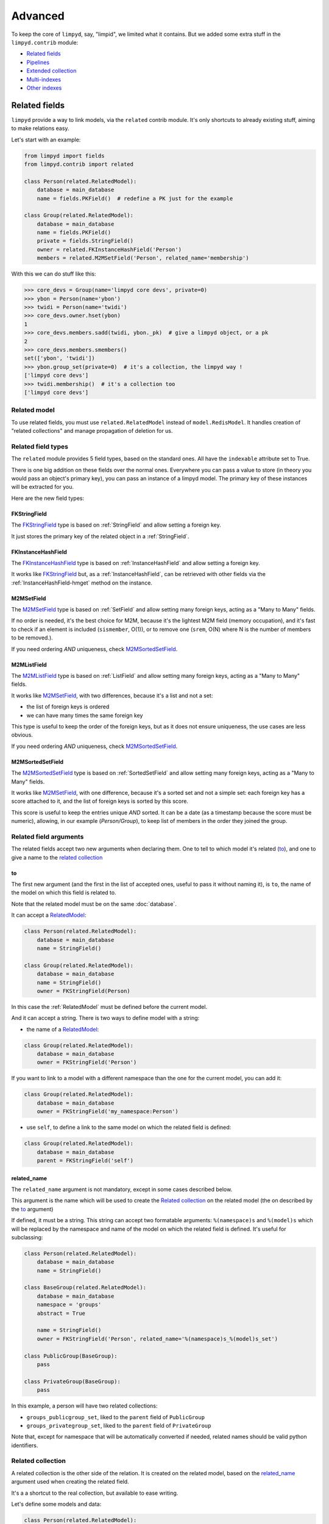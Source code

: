 ********
Advanced
********

To keep the core of ``limpyd``, say, "limpid", we limited what it contains. But we added some extra stuff in the ``limpyd.contrib`` module:

- `Related fields`_
- Pipelines_
- `Extended collection`_
- `Multi-indexes`_
- `Other indexes`_


Related fields
==============

``limpyd`` provide a way to link models, via the ``related`` contrib module. It's only shortcuts to already existing stuff, aiming to make relations easy.

Let's start with an example:

.. code:: python

    from limpyd import fields
    from limpyd.contrib import related

    class Person(related.RelatedModel):
        database = main_database
        name = fields.PKField()  # redefine a PK just for the example

    class Group(related.RelatedModel):
        database = main_database
        name = fields.PKField()
        private = fields.StringField()
        owner = related.FKInstanceHashField('Person')
        members = related.M2MSetField('Person', related_name='membership')


With this we can do stuff like this:

.. code:: python

    >>> core_devs = Group(name='limpyd core devs', private=0)
    >>> ybon = Person(name='ybon')
    >>> twidi = Person(name='twidi')
    >>> core_devs.owner.hset(ybon)
    1
    >>> core_devs.members.sadd(twidi, ybon._pk)  # give a limpyd object, or a pk
    2
    >>> core_devs.members.smembers()
    set(['ybon', 'twidi'])
    >>> ybon.group_set(private=0)  # it's a collection, the limpyd way !
    ['limpyd core devs']
    >>> twidi.membership()  # it's a collection too
    ['limpyd core devs']


.. _RelatedModel:

Related model
-------------

To use related fields, you must use ``related.RelatedModel`` instead of ``model.RedisModel``. It handles creation of "related collections" and manage propagation of deletion for us.

Related field types
-------------------

The ``related`` module provides 5 field types, based on the standard ones. All have the ``indexable`` attribute set to True.

There is one big addition on these fields over the normal ones. Everywhere you can pass a value to store (in theory you would pass an object's primary key), you can pass an instance of a limpyd model. The primary key of these instances will be extracted for you.

Here are the new field types:

FKStringField
"""""""""""""

The FKStringField_ type is based on :ref:`StringField` and allow setting a foreign key.

It just stores the primary key of the related object in a :ref:`StringField`.

FKInstanceHashField
"""""""""""""""""""

The FKInstanceHashField_ type is based on :ref:`InstanceHashField` and allow setting a foreign key.

It works like FKStringField_ but, as a :ref:`InstanceHashField`, can be retrieved with other fields via the :ref:`InstanceHashField-hmget` method on the instance.

M2MSetField
"""""""""""

The M2MSetField_ type is based on :ref:`SetField` and allow setting many foreign keys, acting as a "Many to Many" fields.

If no order is needed, it's the best choice for M2M, because it's the lightest M2M field (memory occupation), and it's fast to check if an element is included (``sismember``, O(1)), or to remove one (``srem``, O(N) where N is the number of members to be removed.).

If you need ordering *AND* uniqueness, check M2MSortedSetField_.

M2MListField
""""""""""""

The M2MListField_ type is based on :ref:`ListField` and allow setting many foreign keys, acting as a "Many to Many" fields.

It works like M2MSetField_, with two differences, because it's a list and not a set:

- the list of foreign keys is ordered
- we can have many times the same foreign key

This type is useful to keep the order of the foreign keys, but as it does not ensure uniqueness, the use cases are less obvious.

If you need ordering *AND* uniqueness, check M2MSortedSetField_.

M2MSortedSetField
"""""""""""""""""

The M2MSortedSetField_ type is based on :ref:`SortedSetField` and allow setting many foreign keys, acting as a "Many to Many" fields.

It works like M2MSetField_, with one difference, because it's a sorted set and not a simple set: each foreign key has a score attached to it, and the list of foreign keys is sorted by this score.

This score is useful to keep the entries unique *AND* sorted. It can be a date (as a timestamp because the score must be numeric), allowing, in our example (`Person/Group`), to keep list of members in the order they joined the group.

Related field arguments
-----------------------

The related fields accept two new arguments when declaring them. One to tell to which model it's related (to_), and one to give a name to the `related collection`_

to
"""

The first new argument (and the first in the list of accepted ones, useful to pass it without naming it), is ``to``, the name of the model on which this field is related to.

Note that the related model must be on the same :doc:`database`.

It can accept a RelatedModel_:

.. code:: python

    class Person(related.RelatedModel):
        database = main_database
        name = StringField()

    class Group(related.RelatedModel):
        database = main_database
        name = StringField()
        owner = FKStringField(Person)

In this case the :ref:`RelatedModel` must be defined before the current model.

And it can accept a string. There is two ways to define model with a string:

- the name of a RelatedModel_:

.. code:: python

    class Group(related.RelatedModel):
        database = main_database
        owner = FKStringField('Person')

If you want to link to a model with a different namespace than the one for the current model, you can add it:

.. code:: python

    class Group(related.RelatedModel):
        database = main_database
        owner = FKStringField('my_namespace:Person')

- use ``self``, to define a link to the same model on which the related field is defined:

.. code:: python

    class Group(related.RelatedModel):
        database = main_database
        parent = FKStringField('self')


related_name
""""""""""""

The ``related_name`` argument is not mandatory, except in some cases described below.

This argument is the name which will be used to create the `Related collection`_ on the related model (the on described by the to_ argument)

If defined, it must be a string. This string can accept two formatable arguments: ``%(namespace)s`` and ``%(model)s`` which will be replaced by the namespace and name of the model on which the related field is defined. It's useful for subclassing:

.. code:: python

    class Person(related.RelatedModel):
        database = main_database
        name = StringField()

    class BaseGroup(related.RelatedModel):
        database = main_database
        namespace = 'groups'
        abstract = True

        name = StringField()
        owner = FKStringField('Person', related_name='%(namespace)s_%(model)s_set')

    class PublicGroup(BaseGroup):
        pass

    class PrivateGroup(BaseGroup):
        pass

In this example, a person will have two related collections:

- ``groups_publicgroup_set``, liked to the ``parent`` field of ``PublicGroup``
- ``groups_privategroup_set``, liked to the ``parent`` field of ``PrivateGroup``

Note that, except for namespace that will be automatically converted if needed, related names should be valid python identifiers.

Related collection
------------------

A related collection is the other side of the relation. It is created on the related model, based on the related_name_ argument used when creating the related field.

It's a a shortcut to the real collection, but available to ease writing.

Let's define some models and data:

.. code:: python


    class Person(related.RelatedModel):
        database = main_database
        name = PKStringField()

    class Group(related.RelatedModel):
        database = main_database
        name = PKStringField()
        private = fields.StringField(defaut=0)
        owner = FKStringField('Person', related_name='owned_groups')

    >>> group1 = Group(name='group 1')
    >>> group2 = Group(name='group 1', private=1)
    >>> person1 = Person(name='person 1')
    >>> group1.owner.set(person1)
    >>> group2.owner.set(person1)

To retrieve the groups owned by ``person1``, we can use the standard way:

.. code:: python

    >>> Group.collection(owner=person1.pk.get())
    ['group 1', 'group 2']

or, with the related collection:

.. code:: python

    >>> person1.owned_groups()
    ['group 1', 'group 2']

These two lines return exactly the same thing, a lazy collection (See :doc:`collections`).

You can pass other filters too:

.. code:: python

    >>> person1.owned_groups(private=1)
    ['group 2']

Note that the collection manager of all related fields is the ExtendedCollectionManager_, so you can do things like:

.. code:: python

    >>> owned = person1.owned_groups()
    >>> owned.filter(private=1)
    ['group 2']


Retrieving the other side
-------------------------

Foreign keys
""""""""""""

It's easy to set a foreign key, and easy to retrieve it using the default API.

Using these models and data:

.. code:: python

    class Person(related.RelatedModel):
        database = main_database
        name = StringField()

    class Group(related.RelatedModel):
        database = main_database
        name = StringField()
        owner = FKStringField(Person)

    >>> core_devs = Group(name='limpyd core devs', private=0)
    >>> ybon = Person(name='ybon')
    >>> core_devs.owner.hset(ybon)

We can retrieve the related object this way:

.. code:: python

    >>> owner_pk = core_devs.owner.hget()
    >>> owner = Person(owner_pk)

But we can use the ``instance`` method defined on foreign keys:

.. code:: python

    >>> owner = core_devs.owner.instance()


Many to Many
""""""""""""

To provide consistency on calling collections on the both sides of a relation, the M2MSetField_, M2MListField_ and M2MSortedSetField_ are ``callable``, simulating a call to a collection, and effectively returning one. It's very useful to sort and/or return ``instances``, ``values`` or ``values_list``.

Using these models and data:

.. code:: python

    class Person(related.RelatedModel):
        database = main_database
        name = PKStringField()
        following = M2MSetField('self', related_name='followers')

    >>> foo = Person(name='Foo')  # pk=1
    >>> bar = Person(name='Bar')  # pk=2
    >>> baz = Person(name='Baz')  # pk=3
    >>> foo.following.sadd(bar, baz)
    >>> baz.following.sadd(bar)

We can retrieve followers via the `Related collection`_:

.. code:: python

    >>> bar.followers()
    ['1', '3']
    >>> baz.followers().values_list('name', flat=True)
    ['foo', 'baz']

And on the other side... without simulating a collection when calling a M2M field, it's easy to retrieve primary keys:

.. code:: python

    >>>foo.following.smembers()
    ['2', '3']

But it's not the same API (but it sounds ok because it's a :ref:`SetField`), and it's really hard to retrieve names, or other stuff like with ``values`` and ``values_list``, or even ``instances``.

With the callable possibility added to M2M fields, you can do this:

.. code:: python

    >>> foo.following()  # returns a collection
    ['1', '3']
    >>> foo.following().values_list('name', flat=True)
    ['bar', 'baz']

Note that to provide even more consistency, we can call the ``collection`` method of a M2M field instead of simply "calling" it. So both lines below are the same:

.. code:: python

    >>> foo.following()
    >>> foo.following.collection()


Update and deletion
-------------------

One of the main advantage of using related fields instead of doing it yourself, is that updates and deletions are handled as you would, transparently.

In the previous example, if the owner of a group is updated (or deleted), the previous owner doesn't have this group in its owned_group collections.

The same applies on the other side. If a person who is the owner of a group is deleted, the value of the groups'owner field is deleted too.

And it works with M2M fields too.


Pipelines
=========

In the contrib module, we provide a way to work with pipelines as defined in `redis-py`_, providing abstraction to let the fields connect to the pipeline, not the real Redis_ connection (this won't be the case if you use the default pipeline in `redis-py`_)

To activate this, you have to import and to use ``PipelineDatabase`` instead of the default ``RedisDatabase``, without touching the arguments.

Instead of doing this:

.. code:: python

    from limpyd.database import RedisDatabase

    main_database = RedisDatabase(
        host="localhost",
        port=6379,
        db=0
    )

Just do:

.. code:: python

    from limpyd.contrib.database import PipelineDatabase

    main_database = PipelineDatabase(
        host="localhost",
        port=6379,
        db=0
    )

This ``PipelineDatabase`` class adds two methods: pipeline_ and transaction_

pipeline
--------

The pipeline provides the same features as for the default pipeline in `redis-py`_, but it handles transparently the use of the pipeline instead of the default connection for all fields operation.

But be aware that within a pipeline you cannot get values from fields to do something with them. It's because in a pipeline, all commands are sent in bulk, and all results are retrieved in bulk too (one for each command), when exiting the pipeline.

It does not mean that you cannot set many fields in one time in a pipeline, but you must have values not depending of other fields, and, also very important, you cannot update indexable fields! (so no related fields either, because they are all indexable)

The best use for pipelines in ``limpyd``, is to get a lot of values in one pass.

Say we have this model and some data:

.. code:: python

    from limpyd.contrib.database import PipelineDatabase

    main_database = PipelineDatabase(
        host="localhost",
        port=6379,
        db=0
    )

    class Person(model.RedisModel):
        database = main_database
        namespace='foo'
        name = fields.StringField()
        city = fields.StringField(indexable=True)

    >>> Person(name='Jean Dupond', city='Paris')
    >>> Person(name='Francois Martin', city='Paris')
    >>> Person(name='John Smith', city='New York')
    >>> Person(name='John Doe', city='San Franciso')
    >>> Person(name='Paul Durand', city='Paris')

Say we have already a lot of ``Person`` saved, we can retrieve all names this way:

.. code:: python

    >>> persons = list(Person.collection(city='Paris').instances())
    >>> with main_database.pipeline() as pipeline:
    ...     for person in persons:
    ...         person.name.get()
    ...     names = pipeline.execute()
    >>> print(names)

This will result in only one call (within the pipeline):

.. code:: python

    ['Jean Dupond', 'Francois Martin', 'Paul Durand']

This in one only call to the Redis_ server.

Note that in pipelines you can use the ``watch`` command, but it's easier to use the transaction_ method described below.

transaction
-----------

The ``transaction`` method available on the ``PipelineDatabase`` object, is the same as the one in `redis-py`_, but using its own ``pipeline`` method.

The goal is to help using pipelines with watches.

The ``watch`` mechanism in Redis_ allow us to read values and use them in a pipeline, being sure that the values got in the first step were not updated by someone else since we read them.

Imagine the ``incr`` method doesn't exists. Here is a way to implement it with a transaction without race condition (ie without the risk of having our value updated by someone else between the moment we read it, and the moment we save it):

.. code:: python

    class Page(model.RedisModel):
        database = main_database  # a PipelineDatabase object
        url = fields.StringField(indexable=True)
        hits = fields.StringField()

        def incr_hits(self):
            """
            Increment the number of hits without race condition
            """

            def do_incr(pipeline):

                # transaction not started, we can read values
                previous_value = self.hits.get()

                # start the transaction (MANDATORY CALL)
                pipeline.multi()

                # set the new value
                self.hits.set(previous_value+1)


            # run ``do_incr`` in a transaction, watching for the ``hits`` field
            self.database.transaction(do_incr, *[self.hits])

In this example, the ``do_incr`` method will be aborted and executed again, restarting the transaction, each time the ``hits`` field of the object is updated elsewhere. So we are absolutely sure that we don't have any race conditions.

The argument of the ``transaction`` method are:

- ``func``, the function to run, encapsulated in a transaction. It must accept a ``pipeline`` argument.
- ``*watches``, a list of keys to watch (if a watched key is updated, the transaction is restarted and the function aborted and executed again). Note that you can pass keys as string, or fields of ``limpyd`` model instances (so their keys will be retrieved for you).

The ``transaction`` method returns the value returned by the execution of its internal pipeline. In our example, it will return ``[True]``.

Note that as for the pipeline_ method, you cannot update indexable fields in the transaction because read commands are used to update them.


Pipelines and threads
---------------------

Database connections are shared between threads. The exception is when a pipeline is started. In this case, the pipeline is only used in the current thread that started it.

Other threads still share the original connection and are able to do real commands, out of the pipeline. This behaviour, generally expected, was added in version 1.1

To get the old behaviour, ie share the pipeline between threads, simply pass ``share_in_threads`` when creating a pipeline:

.. code:: python

    >>> with main_database.pipeline(share_in_threads=True) as pipeline:
    ...     for person in persons:
    ...         person.name.get()
    ...     names = pipeline.execute()


This is also valid with transactions.


.. _ExtendedCollectionManager:

Extended collection
===================

Although the standard collection may be sufficient in most cases, we added an ExtendedCollectionManager_ in contrib, which enhance the base one with some useful stuff:

- ability to retrieve values as dict or list of tuples
- ability to chain filters
- ability to intersect the final result with a list of primary keys
- ability to sort by the score of a sorted set
- ability to pass fields on some methods
- ability to store results

To use this ExtendedCollectionManager_, declare it as seen in :ref:`collection-subclassing`.

All of these new capabilities are described below:


Retrieving values
-----------------

If you don't want only primary keys, but instances are too much, or too slow, you can ask the collection to return values with two methods: values_ and values_list_ (inspired by Django)

It can be really useful to quickly iterate on all results when you, for example, only need to display simple values.

values
""""""

When calling the ``values`` method on a collection, the result of the collection is not a list of primary keys, but a list of dictionaries, one for each matching entry, with each field passed as argument. If no field is passed, all fields are retrieved. Note that only simple fields (:ref:`PKField`, :ref:`StringField` and :ref:`InstanceHashField`) are concerned.

Example:

.. code:: python

    >>> list(Person.collection(firstname='John').values())
    [{'pk': '1', 'firstname': 'John', 'lastname': 'Smith', 'birth_year': '1960'}, {'pk': '2', 'firstname': 'John', 'lastname': 'Doe', 'birth_year': '1965'}]
    >>> list(Person.collection(firstname='John').values('pk', 'lastname'))
    [{'pk': '1', 'lastname': 'Smith'}, {'pk': '2', 'lastname': 'Doe'}]


values_list
"""""""""""

The ``values_list`` method works the same as values_ but instead of having the collection returning a list of dictionaries, it will return a list of tuples with values for all the asked fields, in the same order as they are passed as arguments. If no field are passed, all fields are retrieved in the same order as they are defined in the model (only simple fields, like for values_)

Example:

.. code:: python

    >>> list(Person.collection(firstname='John').values_list())
    [('1', 'John', 'Smith', '1960'), (2', 'John', 'Doe', '1965')]
    >>> list(Person.collection(firstname='John').values_list('pk', 'lastname'))
    [('1', 'Smith'), ('2', 'Doe')]

If you want to retrieve a single field, you can ask to get a flat list as a final result, by passing the ``flat`` named argument to ``True``:

.. code:: python

    >>> list(Person.collection(firstname='John').values_list('pk', 'lastname'))  # without flat
    [('Smith', ), ('Doe', )]
    >>> list(Person.collection(firstname='John').values_list('lastname', flat=True))  # with flat
    ['Smith', 'Doe']


To cancel retrieving values and get the default return format, call the ``primary_keys`` method:

.. code:: python

    >>> list(Person.collection(firstname='John').values().primary_keys())  # works with values_list too
    >>> ['1', '2']


Chaining filters
----------------

With the standard collection, you can chain method class but you cannot add more filters than the ones defined in the initial call to the ``collecion`` method. The only way was to create a dictionary, populate it, then pass it as named arguments:

.. code:: python

    >>> filters = {'firstname': 'John'}
    >>> if want_to_filter_by_city:
    >>>     filters['city'] = 'New York'
    >>> collection = Person.collection(**filters)

With the ExtendedCollectionManager_ available in ``contrib.collection``, you can add filters after the initial call:

.. code:: python

    >>> collection = Person.collection(firstname='John')
    >>> if want_to_filter_by_city:
    >>>     collection = collection.filter(city='New York')  # `filter` creates a new collection

``filter`` returns a new collection object, so it can be chained, as all methods of a collection.

Note that all filters are ``and``-ed, so if you pass two filters on the same field, you may have an empty result.


Intersections
-------------

Say you already have a list of primary keys, maybe got from a previous filter, and you want to get a collection with some filters but matching this list. With ExtendedCollectionManager_, you can easily do this with the ``intersect`` method.

This ``intersect`` method takes a list of primary keys and will intersect, if possible at the Redis_ level, the result with this list.

``intersect`` returns a new collection, so it can be chained, as all methods of a collection. You may call this method many times to intersect many lists, but you can also pass many lists in one ``intersect`` call.

Here is an example:

.. code:: python

    >>> my_friends = [1, 2, 3]
    >>> john_people = list(Person.collection(firstname='John'))
    >>> my_john_friends_in_newyork = Person.collection(city='New York').intersect(john_people, my_friends)

``intersect`` is powerful as it can handle a lot of data types:

- a python list
- a python set
- a python tuple
- a string, which must be the key of a Redis_ set, sorted_set or list (long operation if a list)
- a ``limpyd`` :ref:`SetField`, attached to a model
- a ``limpyd`` :ref:`ListField`, attached to a model
- a ``limpyd`` :ref:`SortedSetField`, attached to a model

Imagine you have a list of friends in a :ref:`SetField`, you can directly use it to intersect:

.. code:: python

    >>> # current_user is an instance of a model, and friends a SetField
    >>> Person.collection(city='New York').intersect(current_user.friends)


Sort by score
-------------

Sorted sets in Redis_ are a powerful feature, as it can store a list of data sorted by a score. Unfortunately, we can't use this score to sort via the Redis_ ``sort`` command, which is used in ``limpyd`` to sort collections.

With ExtendedCollectionManager_, you can do this using the ``sort`` method, but with the new ``by_score`` named argument, instead of the ``by`` one used in simple sort.

The ``by_score`` argument accepts a string which must be the key of a Redis_ sorted set, or a :ref:`SortedSetField` (attached to an instance)

Say you have a list of friends in a sorted set, with the date you met them as a score. And you want to find ones that are in your city, but keep them sorted by the date you met them, ie the score of the sorted set. You can do this this way:

.. code:: python

    # current_user is an instance of a model, with city a field holding a city name
    # and friends, a sorted_set with Person's primary keys as value, and the date
    # the current_user met them as score.

    >>> # start by filtering by city
    >>> collection = Person.collection(city=current_user.city.get())
    >>> # then intersect with friends
    >>> collection = collection.intersect(current_user.friends)  # `intersect` creates a new collection
    >>> # finally keep sorting by friends meet date
    >>> collection = collection.sort(by_score=current_user.friends)  # `sort` creates a new collection

With the sort by score, as you have to use the ``sort`` method, you can still use the ``alpha`` and ``desc`` arguments (see :ref:`collection-sorting`)

When using ``values`` or ``values_list`` (see `Retrieving values`_), you may want to retrieve the score among other fields. To do so, simply use the ``SORTED_SCORE`` constant (defined in ``contrib.collection``) as a field name to pass to ``values`` or ``values_list``:

.. code:: python

    >>> from limpyd.contrib.collection import SORTED_SCORE
    >>> # (following previous example)
    >>> list(collection.sort(by_score=current_user.friends).values('name', SORTED_SCORE))
    [{'name': 'John Smith', 'sorted_score': '1985.0'}]  # here 1985.0 is the score


Passing fields
--------------

In the standard collection, you must never pass fields, only names and values, depending on the methods.

In the ``contrib`` module, we already allow passing fields in some place, as to set FK and M2M in `Related fields`_.

Now you can do this also in collection (if you use ExtendedCollectionManager_):

- the ``by`` argument of the ``sort`` method can be a field, and not only a field name
- the ``by_score`` argument of the ``sort`` method can be a :ref:`SortedSetField` (attached to an instance), not only the key of a Redis_ sorted set
- arguments of the ``intersect`` method can be python list(etc...) but also multi-values ``RedisField``
- the right part of filters (passed when calling ``collection`` or ``filter``) can also be a ``RedisField``, not only a value. If a ``RedisField`` (specifically a ``SingleValueField``), its value will be fetched from Redis_ only when the collection will be really called


Storing
-------

For collections with heavy computations, like multiple filters, intersecting with list, sorting by sorted set, it can be useful to store the results.

It's possible with ExtendedCollectionManager_, simply by calling the ``store`` method, which take two optional arguments:

- ``key``, which is the Redis key where the result will be stored, default to a randomly generated one
- ``ttl``, the duration, in seconds, for which we want to keep the stored result in Redis_, default to ``DEFAULT_STORE_TTL`` (60 seconds, defined in `contrib.collection`). You can pass ``None`` if you don't want the key to expire in Redis_.

When calling ``store``, the collection is executed and you got a new ExtendedCollectionManager_ object, pre-filled with the result of the original collection.

Note that only primary keys are stored, even if you called ``instances``, ``values`` or ``values_list``. But arguments for these methods are set in the new collection so if you call it, you'll get what you want (instances, dictionaries or tuples). You can call ``primary_keys`` to reset this.

If you need the key where the data are stored, you can get it by reading the ``stored_key`` attribute on the new collection. With it, you can later create a collection based on this key.

One important thing to note: the new collection is based on a Redis_ list. As you can add filters, or intersections, like any collection, remember that by doing this, the list will be converted into a set, which can take time if the list is long. It's preferable to do this on the original collection before sorting (but it's possible and you can always store the new filtered collection into an other one.)

A last word: if the key is already expired when you execute the new collection, a ``DoesNotExist`` exception will be raised.

An example to show all of this, based on the previous example (see `Sort by score`_):

.. code:: python

    >>> # Start by making a collection with heavy calculation
    >>> collection = Person.collection(city=current_user.city.get())
    >>> collection = collection.intersect(current_user.friends)  # `intersect` creates a new collection
    >>> collection = collection.sort(by_score=current_user.friends)  # `sort` creates a new collection

    >>> # then store the result
    >>> stored_collection = collection.store(ttl=3600)  # keep the result for one hour
    >>> # get, say, pk and names
    >>> page_1 = stored_collection.values('pk', 'name')[0:10]

    >>> # get the stored key
    >>> stored_key = stored_collection.stored_key

    >>> # later (less than an hour), in another process (passing the stored_key between the processes is left as an exercise for the reader)
    >>> stored_collection = Person.collection().from_stored(stored_key)
    >>> page_2 = stored_collection.values('pk', 'name')[10:20]

    >>> # want to extend the expire time of the key?
    >>> my_database.connection.expire(store_key, 36000)  # 10 hours
    >>> # or remove this expire time?
    >>> my_database.connection.persist(store_key)


Multi-indexes
=============

If you found yourself adding the same indexes many times to different fields, the ``MultiIndexes`` class provided in ``limpyd.contrib.indexes`` can be useful.

Its aim is to let the field only have one index, but in the background, many indexes are managed. The ``DateTimeIndex`` presented later in this document is a very good example of what it allows to do.

Usage
-----

This works by composition: you compose one index with many ones. So simply call the ``compose`` class method of the ``MultiIndexes`` classes:

.. code:: python

    >>> EqualAndRangeIndex = MultiIndexes.compose([EqualIndex, TextRangeIndex])


You can pass some arguments to change the behavior:

name
""""

The call to ``MultiIndexes.compose`` will create a new class. The name will be the name of the new class, instead of ``MultiIndexes``.

key
"""

If you have many indexes based on the same index class (for example ``TextRangeIndex``), if they are not prefixed, they will share the same index key. This collision is in general not wanted.

So pass the ``key`` argument to compose with any string you want.

transform
"""""""""
Each index can accept a transform argument, a callable. Same for the multi-indexes. The one passed to ``compose`` will be applied before the ones on the indexes it contains.

DateTimeIndex
-------------

The ``limpyd.contrib.indexes`` module provides a ``DateTimeIndex`` (and other friends). In this section we'll explain how it is constructed using only the ``configure`` method of the normal indexes, and the ``compose`` method of ``MultiIndexes``

Goal
""""

We'll store date+times in the format ``YYYY-MM-SS HH:MM:SS``.

We want to be able to:
- filter on an exact date+time
- filter on ranges on the date+time
- filter on dates
- filter on times
- filter on dates parts (year, month, day)
- filter on times parts (hour, minute, second)

Date and time parts
"""""""""""""""""""

Let's separate the date, and the time into ``YYYY-MM-SS`` and ``HH:MM:SS``.

How to filter only on the year of a date? Extract the 4 first characters, and filter it as number, using ``NumberRangeIndex``:

Also, we don't want uniqueness on this index, and we want to prefix the part to be able to filter with ``myfield__year=``

So this part could be:

.. code:: python

    >>> NumberRangeIndex.configure(prefix='year', transform=lambda value: value[:4], handle_uniqueness=False, name='YearIndex')

Doing the same for the month and day, and composing a multi-indexes with the three, we have:

.. code:: python

    >>> DateIndexParts = MultiIndexes.compose([
    ...     NumberRangeIndex.configure(prefix='year', transform=lambda value: value[:4], handle_uniqueness=False, name='YearIndex'),
    ...     NumberRangeIndex.configure(prefix='month', transform=lambda value: value[5:7], handle_uniqueness=False, name='MonthIndex'),
    ...     NumberRangeIndex.configure(prefix='day', transform=lambda value: value[8:10], handle_uniqueness=False, name='DayIndex'),
    ... ], name='DateIndexParts')

If we do the same for the time only (assuming a time field without date), we have:

.. code:: python

    >>> TimeIndexParts = MultiIndexes.compose([
    ...     NumberRangeIndex.configure(prefix='hour', transform=lambda value: value[0:2], handle_uniqueness=False, name='HourIndex'),
    ...     NumberRangeIndex.configure(prefix='minute', transform=lambda value: value[3:5], handle_uniqueness=False, name='MinuteIndex'),
    ...     NumberRangeIndex.configure(prefix='second', transform=lambda value: value[6:8], handle_uniqueness=False, name='SecondIndex'),
    ... ], name='TimeIndexParts')

Range indexes
"""""""""""""

If we want to filter not only on date/time parts but also on the full date with a ``TextRangeIndex``, to be able to do ``date_field__gt=2015``, we'll need another index.

We don't want to use a prefix, but if we have another ``TextRangeIndex`` on the field, we need a key:

.. code:: python

    >>> DateRangeIndex = TextRangeIndex.configure(key='date', transform=lambda value: value[:10], name='DateRangeIndex')


The same for the time:

.. code:: python

    >>> TimeRangeIndex = TextRangeIndex.configure(key='time', transform=lambda value: value[:8], name='TimeRangeIndex')


We keep theses two indexes apart from the ``DateIndexParts`` and ``TimeIndexParts`` because we'll need them independently later to prefix them when used together.


Full indexes
""""""""""""

If we wan't full indexes for dates and times, including the range and the parts, we can easily compose them:

.. code:: python

    >>> DateIndex = MultiIndexes.compose([DateRangeIndex, DateIndexParts], name='DateIndex')
    >>> TimeIndex = MultiIndexes.compose([TimeRangeIndex, TimeIndexParts], name='TimeIndex')


Now that we have all what is needed for fields that manage date OR time, we'll combine them. Three things to take in consideration:

- we'll have two ``TextRangeIndex``, one for date one for time. So we need to explicitly prefix the filter, to be able to do ``datetime_field__date__gt=2015`` and ``datetime_field__time__gt='15:'``.
- we'll have to extract the date and time separately
- we'll need a ``TextRangeIndex`` to filter on the whole datetime to be able do to ``datetime_field__gt='2015-12-21 15:'``

To start, we want an index without the time parts, to allow filtering on the three "ranges" (full, date, and time), but only on date parts, not time parts. It can be useful if you know you won't have to search on these parts.

So, to summarize, we need:

- a ``TextRangeIndex`` for the full datetime
- the ``DateRangeIndex``, prefixed
- the ``DateIndexParts``
- the ``TimeRangeIndex``, prefixed

Which gives us:

.. code:: python

    >>> DateSimpleTimeIndex = MultiIndexes.compose([
    ...     TextRangeIndex.configure(key='full', name='FullDateTimeRangeIndex'),
    ...     DateRangeIndex.configure(prefix='date'),
    ...     DateIndexParts,
    ...     TimeRangeIndex.configure(prefix='time', transform=lambda value: value[11:])  # pass only time
    ... ], name='DateSimpleTimeIndex', transform=lambda value: value[:19])  # restrict on date+time

And to have the same with the time parts, simply compose a new index with this one and the ``TimeIndexPart``:

.. code:: python

    >>> DateTimeIndex = MultiIndexes.compose([
    ...     DateSimpleTimeIndex,
    ...     TimeIndexParts.configure(transform=lambda value: value[11:]),  # pass only time
    ... ], name='DateTimeIndex')

For simplest cases let's make a ``SimpleDateTimeIndex`` that doesn't contains parts:

.. code:: python

    >>> SimpleDateTimeIndex = MultiIndexes.compose([
    ...     TextRangeIndex.configure(key='full', name='FullDateTimeRangeIndex'),
    ...     DateRangeIndex.configure(prefix='date'),
    ...     TimeRangeIndex.configure(prefix='time', transform=lambda value: value[11:])  # pass only time
    ... ], name='SimpleDateTimeIndex', transform=lambda value: value[:19])  # restrict on date+time


And we're done!

Other indexes
===================

Some indexes are specific so only available in the ``contrib`` module.

ScoredEqualIndex
----------------

This is an index behaving like the ``EqualIndex`` one, ie allowing filtering with `=`, `__eq=` or `__in=`.
The difference is that it is stored in a Redis_ sorted set, with the score from an other field of the same model.

If the related field (named the "score field") is not set, the indexed field will not be indexed. In the example below, a job will only be retrievable via filtering on the ``queue_name`` field if it has its ``priority`` field
set.

The score field can only contain floats (or ints) values as they will be used as the score in the sorted set.

One advantage of this field is that when filtering on the value of such an indexed field, result is sorted using the related field order, in a single redis call. In the example below, when filtering on a ``queue_name``, result is sorted by ``priority``.

.. code:: python

    >>> class Job(RedisModel):
    ...     collection_manager = ExtendedCollectionManager  # mandatory to use this index
    ...     priority = fields.InstanceHashField()
    ...     queue_name = fields.InstanceHashField(
    ...         indexable=True,
    ...         indexes=[ScoredEqualIndex.configure(score_field='priority')]
    ...     )

    >>> job1 = Job(queue_name='foo')
    >>> # not indexed if scored field not set
    >>> list(Job.collection(queue_name='foo'))
    []
    >>> job1.priority.hset(2)
    >>> list(Job.collection(queue_name='foo'))
    [1]
    >>> job2 = Job(priority=1, queue_name='foo')
    >>> # collection is ordered by score
    >>> list(Job.collection(queue_name='foo'))
    [2, 1]
    >>> job2.priority.hset(4)
    >>> list(Job.collection(queue_name='foo'))
    [1, 2]

This index can be used with related models:

.. code:: python

    >>> class Queue(RelatedModel):
    ...     name = fields.InstanceHashField(unique=True)

    >>> class Job(RelatedModel):
    ...     priority = fields.InstanceHashField()
    ...     queue = FKInstanceHashField(
    ...         Queue,
    ...         related_name='jobs',
    ...         indexes=[ScoredEqualIndex.configure(score_field='priority')]
    ...     )

    >>> queue = Queue(name='foo')
    >>> job1 = Job(queue=queue, priority=2)
    >>> job2 = Job(queue=queue, priority=1)
    >>> # we can retrieve the related object like with the default EqualIndex
    >>> job1.queue.instance() == queue
    True
    >>> # retrieving using the related collection get the objects sorted by score
    >>> list(queue.jobs().instances()) == [job2, job1]
    True
    >>> # if on score field, we can access the related object, but the reverse is not True
    >>> job1.priority.delete()
    >>> job1.queue.instance() == queue
    True
    >>> list(queue.jobs().instances()) == [job2]
    True

If you want to get the key used to store the data (one key by value of the indexed field), you can use this:

.. code:: python

    >>> # based on previous example
    >>> key = Job.get_field('queue').get_index().get_storage_key(queue)
    namespace:job:queue:equal-scored:1

.. _Redis: http://redis.io
.. _redis-py: https://github.com/andymccurdy/redis-py
